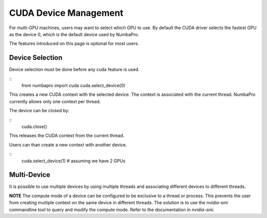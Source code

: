 CUDA Device Management
=======================

For multi-GPU machines, users may want to select which GPU to use.
By default the CUDA driver selects the fastest GPU as the device 0,
which is the default device used by NumbaPro.

The features introduced on this page is optional for most users.

Device Selection
----------------

Device selection must be done before any cuda feature is used.

::
    from numbapro import cuda
    cuda.select_device(0)
    
This creates a new CUDA context with the selected device.  
The context is associated with the current thread.
NumbaPro currently allows only one context per thread.

The device can be closed by:

::
    cuda.close()
    
This releases the CUDA context from the current thread.

Users can than create a new context with another device.

::
    cuda.select_device(1)  # assuming we have 2 GPUs
    

Multi-Device
-------------

It is possible to use multiple devices by using multiple threads and 
associating different devices to different threads.

**NOTE**  The compute mode of a device can be configured to be
exclusive to a thread or process.  This prevents the user from creating
multiple context on the same device in different threads.  The solution is to
use the `nvidia-smi` commandline tool to query and modify the compute mode.  
Refer to the documentation in `nvidia-smi`.
